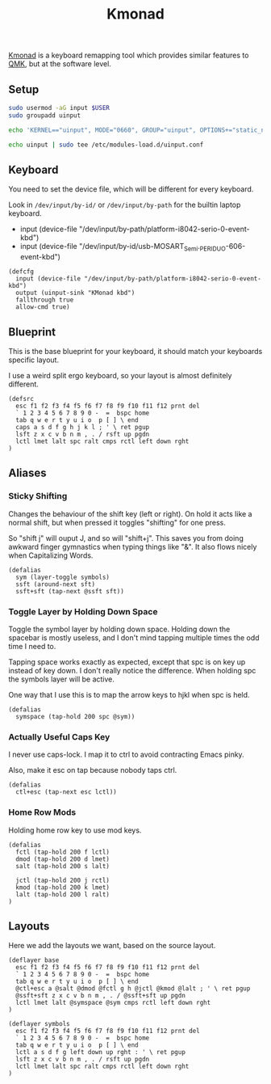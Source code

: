 #+title: Kmonad

[[https://github.com/kmonad/kmonad][Kmonad]] is a keyboard remapping tool which provides similar features to [[https://github.com/qmk][QMK]], but
at the software level.

** Setup

#+begin_src sh :dir /sudo::
sudo usermod -aG input $USER
sudo groupadd uinput

echo 'KERNEL=="uinput", MODE="0660", GROUP="uinput", OPTIONS+="static_node=uinput"' | sudo tee /etc/udev/rules.d/90-uinput.rules

echo uinput | sudo tee /etc/modules-load.d/uinput.conf
#+end_src

** Keyboard

You need to set the device file, which will be different for every keyboard.

Look in =/dev/input/by-id/= or =/dev/input/by-path= for the builtin laptop keyboard.

- input (device-file "/dev/input/by-path/platform-i8042-serio-0-event-kbd")
- input (device-file "/dev/input/by-id/usb-MOSART_Semi._PERIDUO-606-event-kbd")

#+begin_src text :tangle ~/.config/kmonad/config.kbd
(defcfg
  input (device-file "/dev/input/by-path/platform-i8042-serio-0-event-kbd")
  output (uinput-sink "KMonad kbd")
  fallthrough true
  allow-cmd true)
#+end_src

** Blueprint

This is the base blueprint for your keyboard, it should match your keyboards specific layout.

I use a weird split ergo keyboard, so your layout is almost definitely different.

#+begin_src text :tangle ~/.config/kmonad/config.kbd
(defsrc
  esc f1 f2 f3 f4 f5 f6 f7 f8 f9 f10 f11 f12 prnt del
  ` 1 2 3 4 5 6 7 8 9 0 -  =  bspc home
  tab q w e r t y u i o  p [ ] \ end
  caps a s d f g h j k l ; ' \ ret pgup
  lsft z x c v b n m , . / rsft up pgdn
  lctl lmet lalt spc ralt cmps rctl left down rght
)
#+end_src

** Aliases

*** Sticky Shifting

Changes the behaviour of the shift key (left or right). On hold it acts like a
normal shift, but when pressed it toggles "shifting" for one press.

So "shift j" will ouput J, and so will "shift+j". This saves you from doing
awkward finger gymnastics when typing things like "&". It also flows nicely when
Capitalizing Words.

#+begin_src text :tangle ~/.config/kmonad/config.kbd
(defalias
  sym (layer-toggle symbols)
  ssft (around-next sft)
  ssft+sft (tap-next @ssft sft))
#+end_src

*** Toggle Layer by Holding Down Space

Toggle the symbol layer by holding down space. Holding down the spacebar is mostly useless, and I don't mind tapping multiple times the odd time I need to.

Tapping space works exactly as expected, except that spc is on key up instead of
key down. I don't really notice the difference. When holding spc the symbols layer will be active.

One way that I use this is to map the arrow keys to hjkl when spc is held.

#+begin_src text :tangle ~/.config/kmonad/config.kbd
(defalias
  symspace (tap-hold 200 spc @sym))
#+end_src

*** Actually Useful Caps Key

I never use caps-lock. I map it to ctrl to avoid contracting Emacs pinky.

Also, make it esc on tap because nobody taps ctrl.

#+begin_src text :tangle ~/.config/kmonad/config.kbd
(defalias
  ctl+esc (tap-next esc lctl))
#+end_src

*** Home Row Mods

Holding home row key to use mod keys.


#+begin_src text :tangle ~/.config/kmonad/config.kbd
(defalias
  fctl (tap-hold 200 f lctl)
  dmod (tap-hold 200 d lmet)
  salt (tap-hold 200 s lalt)

  jctl (tap-hold 200 j rctl)
  kmod (tap-hold 200 k lmet)
  lalt (tap-hold 200 l ralt)
)
#+end_src

** Layouts

Here we add the layouts we want, based on the source layout.
#+begin_src text :tangle ~/.config/kmonad/config.kbd
(deflayer base
  esc f1 f2 f3 f4 f5 f6 f7 f8 f9 f10 f11 f12 prnt del
  ` 1 2 3 4 5 6 7 8 9 0 -  =  bspc home
  tab q w e r t y u i o  p [ ] \ end
  @ctl+esc a @salt @dmod @fctl g h @jctl @kmod @lalt ; ' \ ret pgup
  @ssft+sft z x c v b n m , . / @ssft+sft up pgdn
  lctl lmet lalt @symspace @sym cmps rctl left down rght
)

(deflayer symbols
  esc f1 f2 f3 f4 f5 f6 f7 f8 f9 f10 f11 f12 prnt del
  ` 1 2 3 4 5 6 7 8 9 0 -  =  bspc home
  tab q w e r t y u i o  p [ ] \ end
  lctl a s d f g left down up rght : ' \ ret pgup
  lsft z x c v b n m , . / rsft up pgdn
  lctl lmet lalt spc ralt cmps rctl left down rght
)

#+end_src
